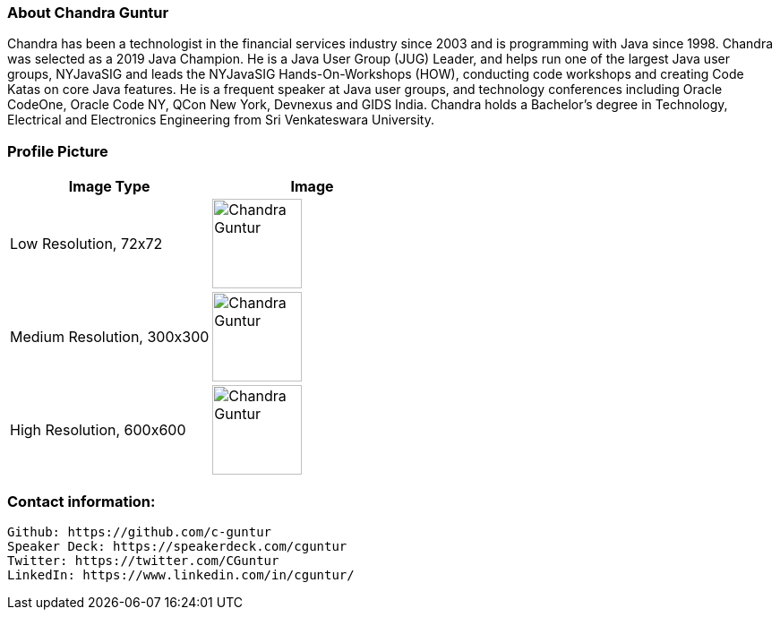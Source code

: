 === About Chandra Guntur
Chandra has been a technologist in the financial services industry since 2003 and is programming with Java since 1998. Chandra was selected as a 2019 Java Champion. He is a Java User Group (JUG) Leader, and helps run one of the largest Java user groups, NYJavaSIG and leads the NYJavaSIG Hands-On-Workshops (HOW), conducting code workshops and creating Code Katas on core Java features. He is a frequent speaker at Java user groups, and technology conferences including Oracle CodeOne, Oracle Code NY, QCon New York, Devnexus and GIDS India. Chandra holds a Bachelor’s degree in Technology, Electrical and Electronics Engineering from Sri Venkateswara University.

=== Profile Picture
[%header,cols=2*] 
|===
|Image Type
|Image

|Low Resolution, 72x72
a|image::portraits/ChandraProfile72ppi.png[Chandra Guntur,100,100]

|Medium Resolution, 300x300
a|image::portraits/ChandraProfile300ppi.png[Chandra Guntur,100,100]

|High Resolution, 600x600
a|image::portraits/ChandraProfile600ppi.png[Chandra Guntur,100,100]
|===

=== Contact information:

    Github: https://github.com/c-guntur
    Speaker Deck: https://speakerdeck.com/cguntur
    Twitter: https://twitter.com/CGuntur
    LinkedIn: https://www.linkedin.com/in/cguntur/
